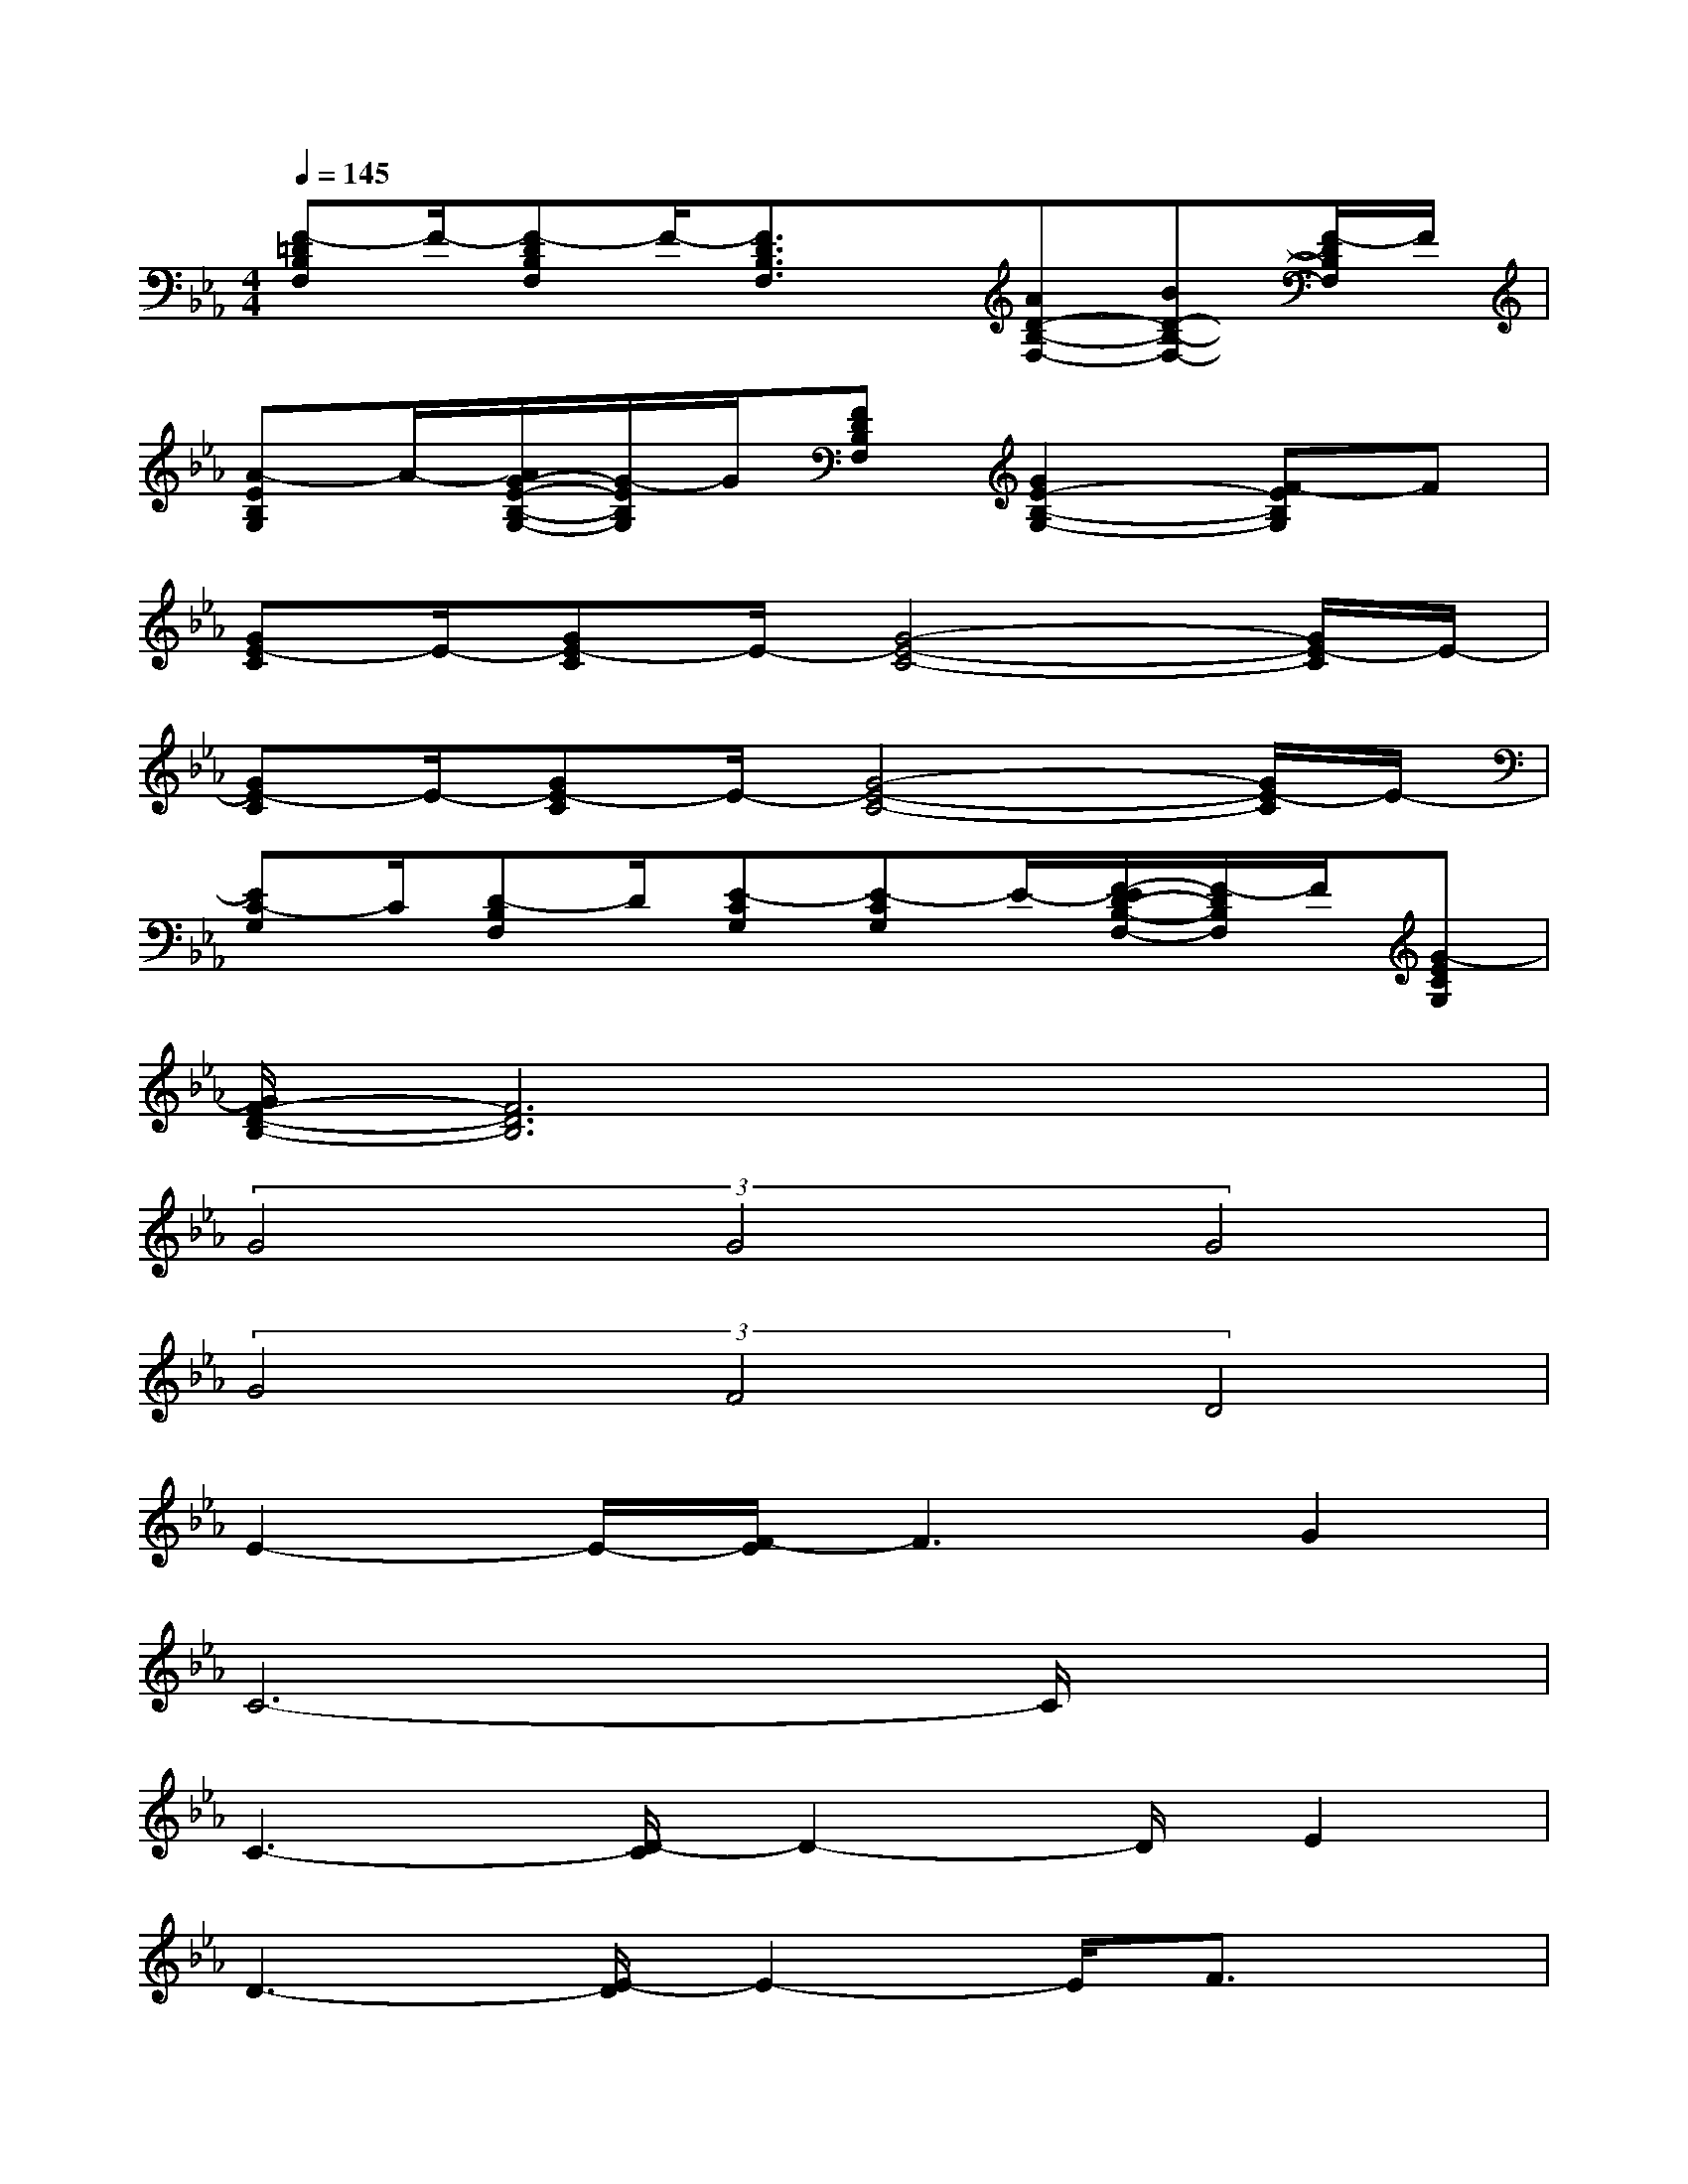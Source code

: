 X:1
T:
M:4/4
L:1/8
Q:1/4=145
K:Eb%3flats
V:1
[F-=DB,F,]F/2-[F-DB,F,]F/2-[F3/2D3/2B,3/2F,3/2]x/2[AD-B,-F,-][BD-B,-F,-][F/2-D/2B,/2F,/2]F/2|
[A-EB,G,]A/2-[A/2G/2-E/2-B,/2-G,/2-][G/2-E/2B,/2G,/2]G/2[FDB,F,][G2E2-B,2-G,2-][F-EB,G,]F|
[GE-C]E/2-[GE-C]E/2-[G4-E4-C4-][G/2E/2-C/2]E/2-|
[GE-C]E/2-[GE-C]E/2-[G4-E4-C4-][G/2E/2-C/2]E/2-|
[EC-G,]C/2[D-B,F,]D/2[E-CG,][E-CG,]E/2-[F/2-E/2D/2-B,/2-F,/2-][F/2-D/2B,/2F,/2]F/2[G-ECG,]|
[G/2F/2-D/2-B,/2-][F6D6B,6]x3/2|
(3G4G4G4|
(3G4F4D4|
E2-E/2-[F/2-E/2]F3G2|
C6-C/2x3/2|
C3-[D/2-C/2]D2-D/2E2|
D3-[E/2-D/2]E2-E/2F3/2x/2|
(3E2F2_G2(3_G2A2B2|
B3-[B/2A/2-]A/2A2-A/2x3/2|
(3_G2_G2_G2(3_G2E2_G2|
(3F2_G2A2A3x